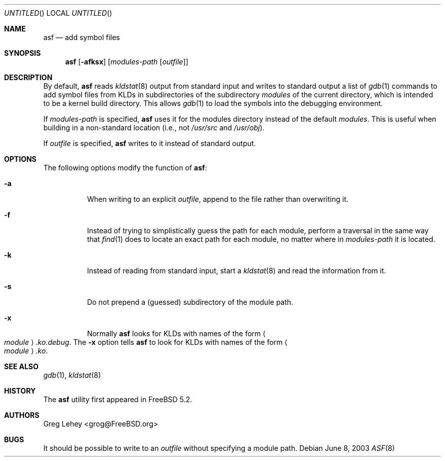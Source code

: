 .\" Copyright (c) 2003 Greg Lehey.  All rights reserved.
.\"
.\" Redistribution and use in source and binary forms, with or without
.\" modification, are permitted provided that the following conditions
.\" are met:
.\" 1. Redistributions of source code must retain the above copyright
.\"    notice, this list of conditions and the following disclaimer.
.\" 2. Redistributions in binary form must reproduce the above copyright
.\"    notice, this list of conditions and the following disclaimer in the
.\"    documentation and/or other materials provided with the distribution.
.\"
.\" This software is provided by Greg Lehey ``as is'' and
.\" any express or implied warranties, including, but not limited to, the
.\" implied warranties of merchantability and fitness for a particular purpose
.\" are disclaimed.  in no event shall Greg Lehey be liable
.\" for any direct, indirect, incidental, special, exemplary, or consequential
.\" damages (including, but not limited to, procurement of substitute goods
.\" or services; loss of use, data, or profits; or business interruption)
.\" however caused and on any theory of liability, whether in contract, strict
.\" liability, or tort (including negligence or otherwise) arising in any way
.\" out of the use of this software, even if advised of the possibility of
.\" such damage.
.\"
.\" $FreeBSD: src/usr.sbin/asf/asf.8,v 1.7 2005/01/18 20:02:29 ru Exp $
.\"
.Dd June 8, 2003
.Os
.Dt ASF 8
.Sh NAME
.Nm asf
.Nd add symbol files
.Sh SYNOPSIS
.Nm
.Op Fl afksx
.Op Ar modules-path Op Ar outfile
.Sh DESCRIPTION
By default,
.Nm
reads
.Xr kldstat 8
output from standard input and writes to standard output a list of
.Xr gdb 1
commands to add symbol files from KLDs in subdirectories of the subdirectory
.Pa modules
of the current directory, which is intended to be a kernel build directory.
This allows
.Xr gdb 1
to load the symbols into the debugging environment.
.Pp
If
.Ar modules-path
is specified,
.Nm
uses it for the modules directory instead of the default
.Pa modules .
This is useful when building in a non-standard location (i.e., not
.Pa /usr/src
and
.Pa /usr/obj ) .
.Pp
If
.Ar outfile
is specified,
.Nm
writes to it instead of standard output.
.Sh OPTIONS
The following options modify the function of
.Nm :
.Bl -tag -width indent
.It Fl a
When writing to an explicit
.Ar outfile ,
append to the file rather than overwriting it.
.It Fl f
Instead of trying to simplistically guess the path for each module, perform
a traversal in the same way that
.Xr find 1
does to locate an exact path for each module, no matter where in
.Ar modules-path
it is located.
.It Fl k
Instead of reading from standard input, start a
.Xr kldstat 8
and read the information from it.
.It Fl s
Do not prepend a (guessed) subdirectory of the module path.
.It Fl x
Normally
.Nm
looks for KLDs with names of the form
.Ao Ar module Ac Ns Pa .ko.debug .
The
.Fl x
option tells
.Nm
to look for KLDs with names of the form
.Ao Ar module Ac Ns Pa .ko .
.El
.Sh SEE ALSO
.Xr gdb 1 ,
.Xr kldstat 8
.Sh HISTORY
The
.Nm
utility first appeared in
.Fx 5.2 .
.Sh AUTHORS
.An Greg Lehey Aq grog@FreeBSD.org
.Sh BUGS
It should be possible to write to an
.Ar outfile
without specifying a module path.
